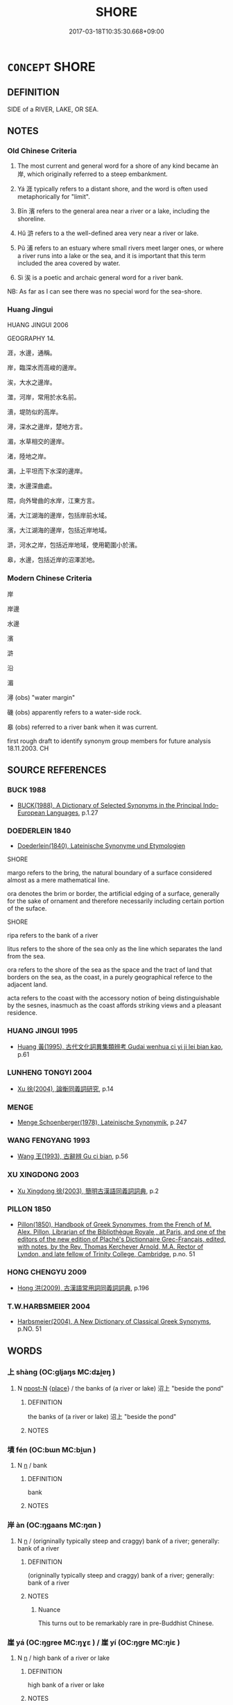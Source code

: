 # -*- mode: mandoku-tls-view -*-
#+TITLE: SHORE
#+DATE: 2017-03-18T10:35:30.668+09:00        
#+STARTUP: content
* =CONCEPT= SHORE
:PROPERTIES:
:CUSTOM_ID: uuid-6f76825a-58dc-4583-bba0-dab947193051
:SYNONYM+:  SEASHORE
:SYNONYM+:  LAKESHORE
:SYNONYM+:  LAKEFRONT
:SYNONYM+:  BAYFRONT
:SYNONYM+:  BEACH
:SYNONYM+:  FORESHORE
:SYNONYM+:  SAND(S)
:SYNONYM+:  SHORELINE
:SYNONYM+:  WATERSIDE
:SYNONYM+:  FRONT
:SYNONYM+:  COAST
:SYNONYM+:  SEABOARD
:SYNONYM+:  LITERARY STRAND.
:SYNONYM+:  BANK
:SYNONYM+:  EDGE
:SYNONYM+:  SIDE
:SYNONYM+:  SHORE
:SYNONYM+:  COAST
:SYNONYM+:  EMBANKMENT
:SYNONYM+:  BANKSIDE
:SYNONYM+:  LEVEE
:SYNONYM+:  BORDER
:SYNONYM+:  VERGE
:SYNONYM+:  BOUNDARY
:SYNONYM+:  MARGIN
:SYNONYM+:  RIM
:SYNONYM+:  FRINGE
:TR_ZH: 水邊
:TR_OCH: 岸
:END:
** DEFINITION

SIDE of a RIVER, LAKE, OR SEA.

** NOTES

*** Old Chinese Criteria
1. The most current and general word for a shore of any kind became àn 岸, which originally referred to a steep embankment.

2. Yá 涯 typically refers to a distant shore, and the word is often used metaphorically for "limit".

3. Bīn 濱 refers to the general area near a river or a lake, including the shoreline.

4. Hǔ 滸 refers to a the well-defined area very near a river or lake.

5. Pǔ 浦 refers to an estuary where small rivers meet larger ones, or where a river runs into a lake or the sea, and it is important that this term included the area covered by water.

6. Sì 涘 is a poetic and archaic general word for a river bank.

NB: As far as I can see there was no special word for the sea-shore.

*** Huang Jingui
HUANG JINGUI 2006

GEOGRAPHY 14.

涯，水邊，通稱。

岸，臨深水而高峻的邊岸。

涘，大水之邊岸。

澨，河岸，常用於水名前。

濆，堤防似的高岸。

潯，深水之邊岸，楚地方言。

湄，水草相交的邊岸。

渚，陸地之岸。

漘，上平坦而下水深的邊岸。

澳，水邊深曲處。

隈，向外彎曲的水岸，江東方言。

浦，大江湖海的邊岸，包括岸前水域。

濱，大江湖海的邊岸，包括近岸地域。

滸，河水之岸，包括近岸地域，使用範圍小於濱。

皋，水邊，包括近岸的沼澤淤地。

*** Modern Chinese Criteria
岸

岸邊

水邊

濱

滸

沿

湄

潯 (obs) "water margin"

磯 (obs) apparently refers to a water-side rock.

皋 (obs) referred to a river bank when it was current.

first rough draft to identify synonym group members for future analysis 18.11.2003. CH

** SOURCE REFERENCES
*** BUCK 1988
 - [[cite:BUCK-1988][BUCK(1988), A Dictionary of Selected Synonyms in the Principal Indo-European Languages]], p.1.27

*** DOEDERLEIN 1840
 - [[cite:DOEDERLEIN-1840][Doederlein(1840), Lateinische Synonyme und Etymologien]]

SHORE

margo refers to the bring, the natural boundary of a surface considered almost as  a mere mathematical line.

ora denotes the brim or border, the artificial edging of a surface, generally for the sake of ornament and therefore necessarily including  certain portion of the suface.



SHORE

ripa refers to the bank of a river

litus refers to the shore of the sea only as the line which separates the land from the sea.

ora refers to the shore of the sea as the space and the tract of land that borders on the sea, as the coast, in a purely geographical referce to the adjacent land.

acta refers to the coast with the accessory notion of being distinguishable by the sesnes, inasmuch as the coast affords striking views and a pleasant residence.

*** HUANG JINGUI 1995
 - [[cite:HUANG-JINGUI-1995][Huang 黃(1995), 古代文化詞異集類辨考 Gudai wenhua ci yi ji lei bian kao]], p.61

*** LUNHENG TONGYI 2004
 - [[cite:LUNHENG-TONGYI-2004][Xu 徐(2004), 論衡同義詞研究]], p.14

*** MENGE
 - [[cite:MENGE][Menge Schoenberger(1978), Lateinische Synonymik]], p.247

*** WANG FENGYANG 1993
 - [[cite:WANG-FENGYANG-1993][Wang 王(1993), 古辭辨 Gu ci bian]], p.56

*** XU XINGDONG 2003
 - [[cite:XU-XINGDONG-2003][Xu Xingdong 徐(2003), 簡明古漢語同義詞詞典]], p.2

*** PILLON 1850
 - [[cite:PILLON-1850][Pillon(1850), Handbook of Greek Synonymes, from the French of M. Alex. Pillon, Librarian of the Bibliothèque Royale , at Paris, and one of the editors of the new edition of Plaché's Dictionnaire Grec-Français, edited, with notes, by the Rev. Thomas Kerchever Arnold, M.A. Rector of Lyndon, and late fellow of Trinity College, Cambridge]], p.no. 51

*** HONG CHENGYU 2009
 - [[cite:HONG-CHENGYU-2009][Hong 洪(2009), 古漢語常用詞同義詞詞典]], p.196

*** T.W.HARBSMEIER 2004
 - [[cite:T.W.HARBSMEIER-2004][Harbsmeier(2004), A New Dictionary of Classical Greek Synonyms]], p.NO. 51

** WORDS
   :PROPERTIES:
   :VISIBILITY: children
   :END:
*** 上 shàng (OC:ɡljaŋs MC:dʑi̯ɐŋ )
:PROPERTIES:
:CUSTOM_ID: uuid-df5e2e37-1ffc-48d4-bab3-579c349cf088
:Char+: 上(1,2/3) 
:GY_IDS+: uuid-bfff06fd-5ecd-4819-82e6-c7ebb7cc1f87
:PY+: shàng     
:OC+: ɡljaŋs     
:MC+: dʑi̯ɐŋ     
:END: 
**** N [[tls:syn-func::#uuid-9fda0181-1777-4402-a30f-1a136ab5fde1][npost-N]] {[[tls:sem-feat::#uuid-8f360c6f-89f6-4bc5-a698-5433c407d3b2][place]]} / the banks of (a river or lake) 沼上 "beside the pond"
:PROPERTIES:
:CUSTOM_ID: uuid-dec3bba3-6085-4548-bb6c-783d85287dcb
:WARRING-STATES-CURRENCY: 4
:END:
****** DEFINITION

the banks of (a river or lake) 沼上 "beside the pond"

****** NOTES

*** 墳 fén (OC:bɯn MC:bi̯un )
:PROPERTIES:
:CUSTOM_ID: uuid-ea092631-d705-40d7-ba25-89fb4a7e8908
:Char+: 墳(32,12/15) 
:GY_IDS+: uuid-931d38f1-769f-4256-b5b3-985a7e0f1991
:PY+: fén     
:OC+: bɯn     
:MC+: bi̯un     
:END: 
**** N [[tls:syn-func::#uuid-8717712d-14a4-4ae2-be7a-6e18e61d929b][n]] / bank
:PROPERTIES:
:CUSTOM_ID: uuid-88a22dcb-a9f0-451c-84d1-5aebc25ddb28
:END:
****** DEFINITION

bank

****** NOTES

*** 岸 àn (OC:ŋɡaans MC:ŋɑn )
:PROPERTIES:
:CUSTOM_ID: uuid-43f2c350-9057-4bc9-9441-9f8d80af4e19
:Char+: 岸(46,5/8) 
:GY_IDS+: uuid-c5e0f8cd-df59-4ab3-b05b-fe144863d54a
:PY+: àn     
:OC+: ŋɡaans     
:MC+: ŋɑn     
:END: 
**** N [[tls:syn-func::#uuid-8717712d-14a4-4ae2-be7a-6e18e61d929b][n]] / (origninally typically steep and craggy) bank of a river; generally: bank of a river
:PROPERTIES:
:CUSTOM_ID: uuid-f563ac51-55df-4e95-9b68-dd05cfd3451f
:WARRING-STATES-CURRENCY: 5
:END:
****** DEFINITION

(origninally typically steep and craggy) bank of a river; generally: bank of a river

****** NOTES

******* Nuance
This turns out to be remarkably rare in pre-Buddhist Chinese.

*** 崖 yá (OC:ŋɡree MC:ŋɣɛ ) / 崖 yí (OC:ŋɡre MC:ŋiɛ )
:PROPERTIES:
:CUSTOM_ID: uuid-80306c2d-3711-41a3-a8cd-8559c88e0e63
:Char+: 崖(46,8/11) 
:Char+: 崖(46,8/11) 
:GY_IDS+: uuid-f2d84c33-df7d-4956-9009-82f6a4147d05
:PY+: yá     
:OC+: ŋɡree     
:MC+: ŋɣɛ     
:GY_IDS+: uuid-d4223859-86a6-480f-8ebc-7c5cec041780
:PY+: yí     
:OC+: ŋɡre     
:MC+: ŋiɛ     
:END: 
**** N [[tls:syn-func::#uuid-8717712d-14a4-4ae2-be7a-6e18e61d929b][n]] / high bank of a river or lake
:PROPERTIES:
:CUSTOM_ID: uuid-7f4cb63a-2188-4270-b7c7-6969165489bd
:WARRING-STATES-CURRENCY: 4
:END:
****** DEFINITION

high bank of a river or lake

****** NOTES

*** 畔 pàn (OC:baans MC:bʷɑn ) / 泮 pàn (OC:phaans MC:phʷɑn )
:PROPERTIES:
:CUSTOM_ID: uuid-76472c3c-f944-46b9-aaf3-9998d828ff04
:Char+: 畔(102,5/10) 
:Char+: 泮(85,5/8) 
:GY_IDS+: uuid-3b25b844-2c4a-4267-9fa7-2ada7cd2c40c
:PY+: pàn     
:OC+: baans     
:MC+: bʷɑn     
:GY_IDS+: uuid-25c83d84-2bfe-48ea-b24d-83789f0f8449
:PY+: pàn     
:OC+: phaans     
:MC+: phʷɑn     
:END: 
**** SOURCE REFERENCES
***** WANG FENGYANG 1993
 - [[cite:WANG-FENGYANG-1993][Wang 王(1993), 古辭辨 Gu ci bian]], p.476.2

**** N [[tls:syn-func::#uuid-8717712d-14a4-4ae2-be7a-6e18e61d929b][n]] / shore (of a swamp or swampy area)
:PROPERTIES:
:CUSTOM_ID: uuid-423a1740-1e78-41ec-858d-19f8c5f7c6b4
:WARRING-STATES-CURRENCY: 3
:END:
****** DEFINITION

shore (of a swamp or swampy area)

****** NOTES

******* Examples
CC JIUTAN 08:04; SBBY 530; Huang 281; Fu 244; tr. Hawkes 298;

 聊浮游於山陋兮， 25 I shall wander a while upon the sides of the mountain,

 步周流於江畔。 And walk about on the river's banks.[CA]

*** 浦 pǔ (OC:phaaʔ MC:phuo̝ )
:PROPERTIES:
:CUSTOM_ID: uuid-9d5bcc6b-e8f3-4413-897f-dbcd434682be
:Char+: 浦(85,7/10) 
:GY_IDS+: uuid-13d0d694-a7f1-49f9-a232-8bb33768d38c
:PY+: pǔ     
:OC+: phaaʔ     
:MC+: phuo̝     
:END: 
**** N [[tls:syn-func::#uuid-8717712d-14a4-4ae2-be7a-6e18e61d929b][n]] / area near a river or lake; area where a minor river runs into a larger river�
:PROPERTIES:
:CUSTOM_ID: uuid-2862fe54-d673-420c-87c0-1458d55a0390
:WARRING-STATES-CURRENCY: 2
:END:
****** DEFINITION

area near a river or lake; area where a minor river runs into a larger river�

****** NOTES

******* Examples
SHI 263 淮浦 the banks of the River Hua2i

*** 涘 sì (OC:srɯʔ MC:ʐɨ )
:PROPERTIES:
:CUSTOM_ID: uuid-ecd6eb6b-c81f-43f7-9b99-e30c4a036b53
:Char+: 涘(85,7/10) 
:GY_IDS+: uuid-21f75810-ef21-49f0-8ac6-87ad1c11383f
:PY+: sì     
:OC+: srɯʔ     
:MC+: ʐɨ     
:END: 
**** N [[tls:syn-func::#uuid-8717712d-14a4-4ae2-be7a-6e18e61d929b][n]] / archaic: general term for a bank
:PROPERTIES:
:CUSTOM_ID: uuid-29f8f312-058e-4b06-9d66-185e2ab8f56d
:REGISTER: 2
:WARRING-STATES-CURRENCY: 3
:END:
****** DEFINITION

archaic: general term for a bank

****** NOTES

******* Examples
SHI 71 河之涘 on the banks of the River; SHI 129 在水之涘 on the banks of the river

*** 涯 yá (OC:ŋɡree MC:ŋɣɛ ) / 涯 yí (OC:ŋɡre MC:ŋiɛ )
:PROPERTIES:
:CUSTOM_ID: uuid-265f3f8a-0eb6-4227-ae00-b8d919a35021
:Char+: 涯(85,8/11) 
:Char+: 涯(85,8/11) 
:GY_IDS+: uuid-a74ab209-599f-4af9-b363-4c0b086230c8
:PY+: yá     
:OC+: ŋɡree     
:MC+: ŋɣɛ     
:GY_IDS+: uuid-743ec4ae-aeb2-4a77-9773-2b1e09a7426a
:PY+: yí     
:OC+: ŋɡre     
:MC+: ŋiɛ     
:END: 
**** N [[tls:syn-func::#uuid-8717712d-14a4-4ae2-be7a-6e18e61d929b][n]] / shore
:PROPERTIES:
:CUSTOM_ID: uuid-2d038bc6-68c0-41ec-90dc-b380b1bf4a6b
:WARRING-STATES-CURRENCY: 5
:END:
****** DEFINITION

shore

****** NOTES

*** 湄 méi (OC:mril MC:mi )
:PROPERTIES:
:CUSTOM_ID: uuid-adfed3b7-d62d-4c8c-9427-8744c81acaee
:Char+: 湄(85,9/12) 
:GY_IDS+: uuid-da5a33c3-de75-47a3-9aef-9372e3f803cc
:PY+: méi     
:OC+: mril     
:MC+: mi     
:END: 
**** N [[tls:syn-func::#uuid-8717712d-14a4-4ae2-be7a-6e18e61d929b][n]] / river bank lush with vegetation
:PROPERTIES:
:CUSTOM_ID: uuid-d179ac01-098e-4abf-93dc-cd43ee60e6d6
:WARRING-STATES-CURRENCY: 2
:END:
****** DEFINITION

river bank lush with vegetation

****** NOTES

*** 漘 chún (OC:ɢljun MC:ʑʷin )
:PROPERTIES:
:CUSTOM_ID: uuid-22abb604-80e6-430f-ab7b-95f69c55ea5a
:Char+: 漘(85,11/14) 
:GY_IDS+: uuid-ace5e9f1-b4c9-4a0a-9f36-1efd67bfa522
:PY+: chún     
:OC+: ɢljun     
:MC+: ʑʷin     
:END: 
**** N [[tls:syn-func::#uuid-8717712d-14a4-4ae2-be7a-6e18e61d929b][n]] / SHI: shore facing deep waters
:PROPERTIES:
:CUSTOM_ID: uuid-79fbcf54-c6f8-4be5-a20c-0cd6f757a4b1
:WARRING-STATES-CURRENCY: 2
:END:
****** DEFINITION

SHI: shore facing deep waters

****** NOTES

*** 漵 xù (OC:ljaʔ MC:zi̯ɤ )
:PROPERTIES:
:CUSTOM_ID: uuid-934f17c9-5328-4dde-ba89-7a0bfa5baba3
:Char+: 漵(85,11/14) 
:GY_IDS+: uuid-0c67b3c6-a5b5-496c-ae81-543de7f51bf7
:PY+: xù     
:OC+: ljaʔ     
:MC+: zi̯ɤ     
:END: 
**** N [[tls:syn-func::#uuid-8717712d-14a4-4ae2-be7a-6e18e61d929b][n]] / NANBEICHAO: shore facing shallow waters
:PROPERTIES:
:CUSTOM_ID: uuid-696047aa-0056-49fd-9f23-c6ea9044c986
:WARRING-STATES-CURRENCY: 0
:END:
****** DEFINITION

NANBEICHAO: shore facing shallow waters

****** NOTES

*** 滸 hǔ (OC:hŋaaʔ MC:huo̝ )
:PROPERTIES:
:CUSTOM_ID: uuid-1d614838-913a-4dbc-a4d1-c5768179e7cd
:Char+: 滸(85,11/14) 
:GY_IDS+: uuid-4a5d285e-ce3d-4b78-a3c6-124b134d2abf
:PY+: hǔ     
:OC+: hŋaaʔ     
:MC+: huo̝     
:END: 
**** N [[tls:syn-func::#uuid-8717712d-14a4-4ae2-be7a-6e18e61d929b][n]] / banks, marshlands near a river or lake
:PROPERTIES:
:CUSTOM_ID: uuid-1e76ca6c-e7b4-4f2d-908c-8a1d338f4329
:WARRING-STATES-CURRENCY: 2
:END:
****** DEFINITION

banks, marshlands near a river or lake

****** NOTES

******* Examples
SHI 237 西水滸 the banks of the Western River

*** 潯 xún (OC:ljum MC:zim )
:PROPERTIES:
:CUSTOM_ID: uuid-271f615a-7d04-4684-b294-b2e0b6e77e4b
:Char+: 潯(85,12/15) 
:GY_IDS+: uuid-c05bf283-fe67-4f32-a01d-5007ebd1e44d
:PY+: xún     
:OC+: ljum     
:MC+: zim     
:END: 
**** N [[tls:syn-func::#uuid-8717712d-14a4-4ae2-be7a-6e18e61d929b][n]] / HANSHU: southern dialect: shore close to deep waters
:PROPERTIES:
:CUSTOM_ID: uuid-d9348e47-4d27-4dd0-a5f2-750257f2b236
:WARRING-STATES-CURRENCY: 2
:END:
****** DEFINITION

HANSHU: southern dialect: shore close to deep waters

****** NOTES

*** 濆 fén (OC:bɯn MC:bi̯un )
:PROPERTIES:
:CUSTOM_ID: uuid-6ea52282-ef5d-490d-8ae9-aec3eba943e8
:Char+: 濆(85,13/16) 
:GY_IDS+: uuid-c1193bfb-820c-45a4-ae4b-b618f1ffc6b9
:PY+: fén     
:OC+: bɯn     
:MC+: bi̯un     
:END: 
**** N [[tls:syn-func::#uuid-8717712d-14a4-4ae2-be7a-6e18e61d929b][n]] / bank like a dike
:PROPERTIES:
:CUSTOM_ID: uuid-ff5e3539-a830-41c2-b18d-3ecf5333817c
:WARRING-STATES-CURRENCY: 2
:END:
****** DEFINITION

bank like a dike

****** NOTES

*** 澳 yù (OC:quɡ MC:ʔuk )
:PROPERTIES:
:CUSTOM_ID: uuid-7e16677a-df2f-4593-b329-3209751fe30c
:Char+: 澳(85,13/16) 
:GY_IDS+: uuid-2ffdf47e-195a-46e7-b2eb-ff1cd0576f57
:PY+: yù     
:OC+: quɡ     
:MC+: ʔuk     
:END: 
**** N [[tls:syn-func::#uuid-8717712d-14a4-4ae2-be7a-6e18e61d929b][n]] / the shore where there is a bend in a river
:PROPERTIES:
:CUSTOM_ID: uuid-0be2180c-6445-4f0c-b3e7-7a1f47d4561c
:WARRING-STATES-CURRENCY: 3
:END:
****** DEFINITION

the shore where there is a bend in a river

****** NOTES

*** 濱 bīn (OC:pin MC:pin )
:PROPERTIES:
:CUSTOM_ID: uuid-e18f493f-78f8-492d-8413-5efaae418ee1
:Char+: 濱(85,14/17) 
:GY_IDS+: uuid-f78a84a1-88a3-4b90-9d64-032c2ba48ab1
:PY+: bīn     
:OC+: pin     
:MC+: pin     
:END: 
**** N [[tls:syn-func::#uuid-8717712d-14a4-4ae2-be7a-6e18e61d929b][n]] / area close to the bank of a river or by the side of a lake, or the sea
:PROPERTIES:
:CUSTOM_ID: uuid-458dc5b2-85dc-4d0f-9726-c39c3d4cddd1
:WARRING-STATES-CURRENCY: 3
:END:
****** DEFINITION

area close to the bank of a river or by the side of a lake, or the sea

****** NOTES

*** 界 jiè (OC:kreeds MC:kɣɛi )
:PROPERTIES:
:CUSTOM_ID: uuid-583479d8-a6a5-4ddc-8d32-47f2b43dd539
:Char+: 界(102,4/9) 
:GY_IDS+: uuid-b079fe55-8453-426a-bdcb-61d45134edeb
:PY+: jiè     
:OC+: kreeds     
:MC+: kɣɛi     
:END: 
**** N [[tls:syn-func::#uuid-8717712d-14a4-4ae2-be7a-6e18e61d929b][n]] / poetic: shore
:PROPERTIES:
:CUSTOM_ID: uuid-a5a49f9b-9b1f-493d-9310-c8cf9ea1fdb0
:END:
****** DEFINITION

poetic: shore

****** NOTES

*** 皋 gāo (OC:kuu MC:kɑu )
:PROPERTIES:
:CUSTOM_ID: uuid-79ab4976-a524-474c-9651-c115a47a85a7
:Char+: 皋(106,5/10) 
:GY_IDS+: uuid-10b6bf52-ac05-43a7-ab01-37ae151ab842
:PY+: gāo     
:OC+: kuu     
:MC+: kɑu     
:END: 
**** N [[tls:syn-func::#uuid-8717712d-14a4-4ae2-be7a-6e18e61d929b][n]] / bank or shore of a lake or of marshlands
:PROPERTIES:
:CUSTOM_ID: uuid-9864077f-883b-4e00-b52c-0296a591ad68
:WARRING-STATES-CURRENCY: 2
:END:
****** DEFINITION

bank or shore of a lake or of marshlands

****** NOTES

******* Nuance
This is most common in place names and personal names.

*** 阿 ā (OC:qlaal MC:ʔɑ )
:PROPERTIES:
:CUSTOM_ID: uuid-9cb56d73-3133-43a5-a31c-18c4f60b0e94
:Char+: 阿(170,5/8) 
:GY_IDS+: uuid-762e3a6a-fc87-4da9-8563-ebe3159e36ad
:PY+: ā     
:OC+: qlaal     
:MC+: ʔɑ     
:END: 
**** N [[tls:syn-func::#uuid-8717712d-14a4-4ae2-be7a-6e18e61d929b][n]] / winding river bank
:PROPERTIES:
:CUSTOM_ID: uuid-8870bf37-3c94-4650-8d07-c52346b97db6
:END:
****** DEFINITION

winding river bank

****** NOTES

*** 陂 bēi (OC:pral MC:piɛ )
:PROPERTIES:
:CUSTOM_ID: uuid-2c0d6458-0f02-4b9e-b704-87a26c2e8278
:Char+: 陂(170,5/8) 
:GY_IDS+: uuid-2c96b64c-bb45-4e94-ae1a-5bb808631c78
:PY+: bēi     
:OC+: pral     
:MC+: piɛ     
:END: 
**** N [[tls:syn-func::#uuid-8717712d-14a4-4ae2-be7a-6e18e61d929b][n]] / shore
:PROPERTIES:
:CUSTOM_ID: uuid-a3081f8f-7d8c-437b-94f6-5c8f2fcd0f18
:WARRING-STATES-CURRENCY: 3
:END:
****** DEFINITION

shore

****** NOTES

*** 隈 wēi (OC:quul MC:ʔuo̝i )
:PROPERTIES:
:CUSTOM_ID: uuid-45118cac-af18-4ad1-83d5-2a8c36cf3626
:Char+: 隈(170,9/12) 
:GY_IDS+: uuid-3d53ea14-8189-4056-a8e9-21bb7cabdc51
:PY+: wēi     
:OC+: quul     
:MC+: ʔuo̝i     
:END: 
**** N [[tls:syn-func::#uuid-8717712d-14a4-4ae2-be7a-6e18e61d929b][n]] / land and water near a winding river bank suitable for fishing
:PROPERTIES:
:CUSTOM_ID: uuid-16b82b86-0831-4efd-a581-9c4d031ab355
:WARRING-STATES-CURRENCY: 2
:END:
****** DEFINITION

land and water near a winding river bank suitable for fishing

****** NOTES

*** 彼岸 bǐàn (OC:pralʔ ŋɡaans MC:piɛ ŋɑn )
:PROPERTIES:
:CUSTOM_ID: uuid-3860dbca-058a-448c-8b88-5d32b4cb56bc
:Char+: 彼(60,5/8) 岸(46,5/8) 
:GY_IDS+: uuid-e631982d-2d74-45c8-a0a6-c97f0004630c uuid-c5e0f8cd-df59-4ab3-b05b-fe144863d54a
:PY+: bǐ àn    
:OC+: pralʔ ŋɡaans    
:MC+: piɛ ŋɑn    
:END: 
**** N [[tls:syn-func::#uuid-a8e89bab-49e1-4426-b230-0ec7887fd8b4][NP]] {[[tls:sem-feat::#uuid-2e48851c-928e-40f0-ae0d-2bf3eafeaa17][figurative]]} / BUDDH: the other shore, further shore (metaphor for nirvāṇa 涅槃); SANSKRIT pāra
:PROPERTIES:
:CUSTOM_ID: uuid-818c0553-bd4c-4c51-b379-ae4fd55733c0
:END:
****** DEFINITION

BUDDH: the other shore, further shore (metaphor for nirvāṇa 涅槃); SANSKRIT pāra

****** NOTES

** BIBLIOGRAPHY
bibliography:../core/tlsbib.bib
